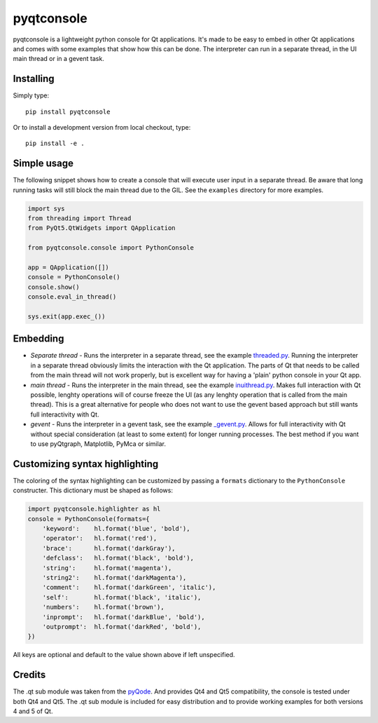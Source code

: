 pyqtconsole
===========

|Version| |Python| |License| |Tests|

pyqtconsole is a lightweight python console for Qt applications. It's made to
be easy to embed in other Qt applications and comes with some examples that
show how this can be done. The interpreter can run in a separate thread, in
the UI main thread or in a gevent task.

Installing
~~~~~~~~~~

Simply type::

    pip install pyqtconsole

Or to install a development version from local checkout, type::

    pip install -e .

Simple usage
~~~~~~~~~~~~

The following snippet shows how to create a console that will execute user
input in a separate thread. Be aware that long running tasks will still block
the main thread due to the GIL. See the ``examples`` directory for more
examples.

.. code-block:: python

    import sys
    from threading import Thread
    from PyQt5.QtWidgets import QApplication

    from pyqtconsole.console import PythonConsole

    app = QApplication([])
    console = PythonConsole()
    console.show()
    console.eval_in_thread()

    sys.exit(app.exec_())

Embedding
~~~~~~~~~

* *Separate thread* - Runs the interpreter in a separate thread, see the
  example threaded.py_. Running the interpreter in a separate thread obviously
  limits the interaction with the Qt application. The parts of Qt that needs
  to be called from the main thread will not work properly, but is excellent
  way for having a 'plain' python console in your Qt app.

* *main thread* - Runs the interpreter in the main thread, see the example
  inuithread.py_. Makes full interaction with Qt possible, lenghty operations
  will of course freeze the UI (as any lenghty operation that is called from
  the main thread). This is a great alternative for people who does not want
  to use the gevent based approach but still wants full interactivity with Qt.

* *gevent* - Runs the interpreter in a gevent task, see the example
  `_gevent.py`_. Allows for full interactivity with Qt without special
  consideration (at least to some extent) for longer running processes. The
  best method if you want to use pyQtgraph, Matplotlib, PyMca or similar.

Customizing syntax highlighting
~~~~~~~~~~~~~~~~~~~~~~~~~~~~~~~

The coloring of the syntax highlighting can be customized by passing a
``formats`` dictionary to the ``PythonConsole`` constructer. This dictionary
must be shaped as follows:

.. code-block:: python

    import pyqtconsole.highlighter as hl
    console = PythonConsole(formats={
        'keyword':    hl.format('blue', 'bold'),
        'operator':   hl.format('red'),
        'brace':      hl.format('darkGray'),
        'defclass':   hl.format('black', 'bold'),
        'string':     hl.format('magenta'),
        'string2':    hl.format('darkMagenta'),
        'comment':    hl.format('darkGreen', 'italic'),
        'self':       hl.format('black', 'italic'),
        'numbers':    hl.format('brown'),
        'inprompt':   hl.format('darkBlue', 'bold'),
        'outprompt':  hl.format('darkRed', 'bold'),
    })

All keys are optional and default to the value shown above if left unspecified.

Credits
~~~~~~~

The .qt sub module was taken from the pyQode_. And provides Qt4 and Qt5
compatibility, the console is tested under both Qt4 and Qt5. The .qt sub
module is included for easy distribution and to provide working examples for
both versions 4 and 5 of Qt.


.. _threaded.py: https://github.com/marcus-oscarsson/pyqtconsole/blob/master/examples/threaded.py
.. _inuithread.py: https://github.com/marcus-oscarsson/pyqtconsole/blob/master/examples/inuithread.py
.. _`_gevent.py`: https://github.com/marcus-oscarsson/pyqtconsole/blob/master/examples/_gevent.py
.. _pyQode: https://github.com/pyQode/pyqode.qt


.. Badges:

.. |Version| image::    https://img.shields.io/pypi/v/pyqtconsole.svg
   :target:             https://pypi.org/project/pyqtconsole
   :alt:                Latest Version

.. |Python| image::     https://img.shields.io/pypi/pyversions/pyqtconsole.svg
   :target:             https://pypi.org/project/pyqtconsole#files
   :alt:                Python versions

.. |License| image::    https://img.shields.io/pypi/l/pyqtconsole.svg
   :target:             https://github.com/marcus-oscarsson/pyqtconsole/blob/master/LICENSE
   :alt:                License: MIT

.. |Tests| image::      https://api.travis-ci.org/marcus-oscarsson/pyqtconsole.svg?branch=master
   :target:             https://travis-ci.org/marcus-oscarsson/pyqtconsole
   :alt:                Test status

